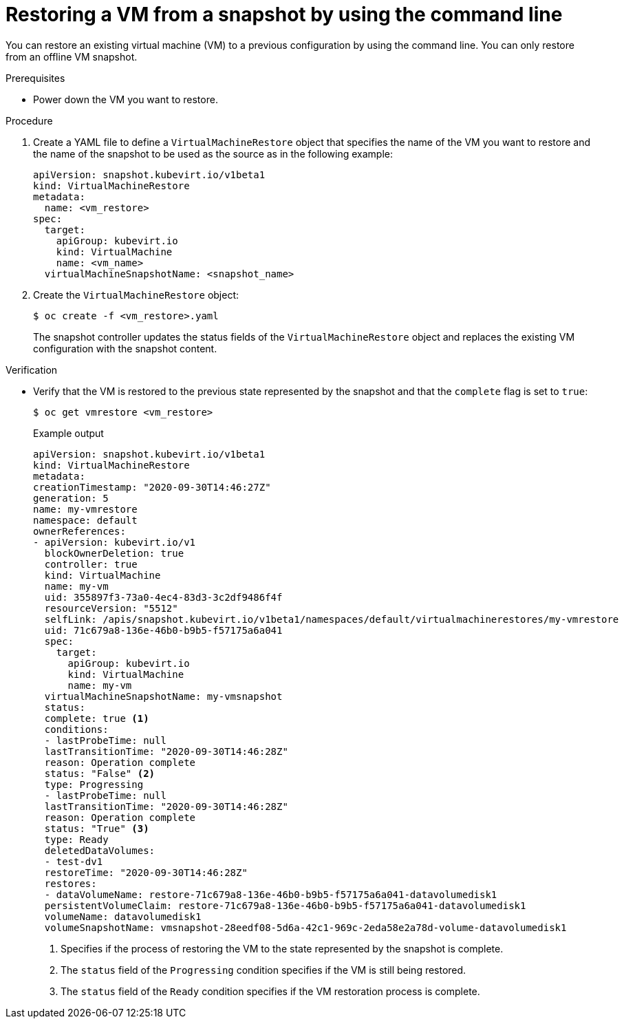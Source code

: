// Module included in the following assemblies:
//
// * virt/backup_restore/virt-managing-vm-snapshots.adoc

:_content-type: PROCEDURE
[id="virt-restoring-vm-from-snapshot-cli_{context}"]
= Restoring a VM from a snapshot by using the command line

You can restore an existing virtual machine (VM) to a previous configuration by using the command line. You can only restore from an offline VM snapshot.

.Prerequisites

* Power down the VM you want to restore.

.Procedure

. Create a YAML file to define a `VirtualMachineRestore` object that specifies the name of the VM you want to restore and the name of the snapshot to be used as the source as in the following example:
+
[source,yaml]
----
apiVersion: snapshot.kubevirt.io/v1beta1
kind: VirtualMachineRestore
metadata:
  name: <vm_restore>
spec:
  target:
    apiGroup: kubevirt.io
    kind: VirtualMachine
    name: <vm_name>
  virtualMachineSnapshotName: <snapshot_name>
----

. Create the `VirtualMachineRestore` object:
+
[source,terminal]
----
$ oc create -f <vm_restore>.yaml
----
+
The snapshot controller updates the status fields of the `VirtualMachineRestore` object and replaces the existing VM configuration with the snapshot content.

.Verification

* Verify that the VM is restored to the previous state represented by the snapshot and that the `complete` flag is set to `true`:
+
[source,terminal]
----
$ oc get vmrestore <vm_restore>
----
+
.Example output
[source, yaml]
----
apiVersion: snapshot.kubevirt.io/v1beta1
kind: VirtualMachineRestore
metadata:
creationTimestamp: "2020-09-30T14:46:27Z"
generation: 5
name: my-vmrestore
namespace: default
ownerReferences:
- apiVersion: kubevirt.io/v1
  blockOwnerDeletion: true
  controller: true
  kind: VirtualMachine
  name: my-vm
  uid: 355897f3-73a0-4ec4-83d3-3c2df9486f4f
  resourceVersion: "5512"
  selfLink: /apis/snapshot.kubevirt.io/v1beta1/namespaces/default/virtualmachinerestores/my-vmrestore
  uid: 71c679a8-136e-46b0-b9b5-f57175a6a041
  spec:
    target:
      apiGroup: kubevirt.io
      kind: VirtualMachine
      name: my-vm
  virtualMachineSnapshotName: my-vmsnapshot
  status:
  complete: true <1>
  conditions:
  - lastProbeTime: null
  lastTransitionTime: "2020-09-30T14:46:28Z"
  reason: Operation complete
  status: "False" <2>
  type: Progressing
  - lastProbeTime: null
  lastTransitionTime: "2020-09-30T14:46:28Z"
  reason: Operation complete
  status: "True" <3>
  type: Ready
  deletedDataVolumes:
  - test-dv1
  restoreTime: "2020-09-30T14:46:28Z"
  restores:
  - dataVolumeName: restore-71c679a8-136e-46b0-b9b5-f57175a6a041-datavolumedisk1
  persistentVolumeClaim: restore-71c679a8-136e-46b0-b9b5-f57175a6a041-datavolumedisk1
  volumeName: datavolumedisk1
  volumeSnapshotName: vmsnapshot-28eedf08-5d6a-42c1-969c-2eda58e2a78d-volume-datavolumedisk1
----
<1> Specifies if the process of restoring the VM to the state represented by the snapshot is complete.
<2> The `status` field of the `Progressing` condition specifies if the VM is still being restored.
<3> The `status` field of the `Ready` condition specifies if the VM restoration process is complete.
